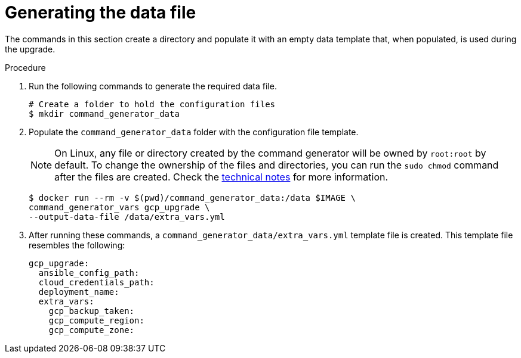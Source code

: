 [id="proc-gcp-generate-upgrade-data-file"]

= Generating the data file

The commands in this section create a directory and populate it with an empty data template that, when populated, is used during the upgrade.

.Procedure

. Run the following commands to generate the required data file.
+
[literal, options="nowrap" subs="+attributes"]
----
# Create a folder to hold the configuration files
$ mkdir command_generator_data
----
. Populate the `command_generator_data` folder with the configuration file template.
+
[NOTE]
====
On Linux, any file or directory created by the command generator will be owned by `root:root` by default. To change the ownership of the files and directories, you can run the `sudo chmod` command after the files are created. Check the xref:con-tech-note-linux-files-owned-by-root[technical notes] for more information.
====
+
[literal, options="nowrap" subs="+attributes"]
----
$ docker run --rm -v $(pwd)/command_generator_data:/data $IMAGE \
command_generator_vars gcp_upgrade \
--output-data-file /data/extra_vars.yml
----

. After running these commands, a `command_generator_data/extra_vars.yml` template file is created.
This template file resembles the following:
+
[literal, options="nowrap" subs="+attributes"]
----
gcp_upgrade:
  ansible_config_path:
  cloud_credentials_path:
  deployment_name:
  extra_vars:
    gcp_backup_taken:
    gcp_compute_region:
    gcp_compute_zone:
----
